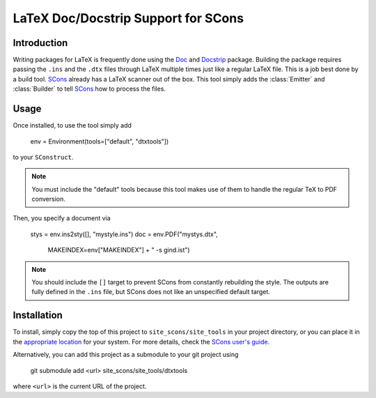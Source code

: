 LaTeX Doc/Docstrip Support for SCons
====================================

Introduction
------------

Writing packages for LaTeX is frequently done using the Doc_ and
Docstrip_ package.  Building the package requires passing the ``.ins``
and the ``.dtx`` files through LaTeX multiple times just like a regular
LaTeX file.  This is a job best done by a build tool.  SCons_ already
has a LaTeX scanner out of the box.  This tool simply adds the
:class:`Emitter` and :class:`Builder` to tell SCons_ how to process the
files.

Usage
-----

Once installed, to use the tool simply add

    env = Environment(tools=["default", "dtxtools"])

to your ``SConstruct``.

.. note::   You must include the "default" tools because this tool makes
            use of them to handle the regular TeX to PDF conversion.

Then, you specify a document via

   stys = env.ins2sty([], "mystyle.ins")
   doc = env.PDF("mystys.dtx",
                 MAKEINDEX=env["MAKEINDEX"] + " -s gind.ist")

.. note::   You should include the ``[]`` target to prevent SCons from
            constantly rebuilding the style.  The outputs are fully
            defined in the ``.ins`` file, but SCons does not like an
            unspecified default target.

Installation
------------

To install, simply copy the top of this project to
``site_scons/site_tools`` in your project directory, or you can place it
in the `appropriate location`_ for your system.  For more details, check
the `SCons user's guide`_.

Alternatively, you can add this project as a submodule to your git
project using

    git submodule add <url> site_scons/site_tools/dtxtools

where ``<url>`` is the current URL of the project.

.. _Doc: https://www.ctan.org/pkg/doc
.. _Docstrip: https://www.ctan.org/pkg/docstrip
.. _SCons: http://www.scons.org
.. _`appropriate location`: https://github.com/SCons/scons/wiki/ToolsIndex#Install_and_usage
.. _`SCons user's guide`: http://scons.org/doc/production/HTML/scons-user.html
